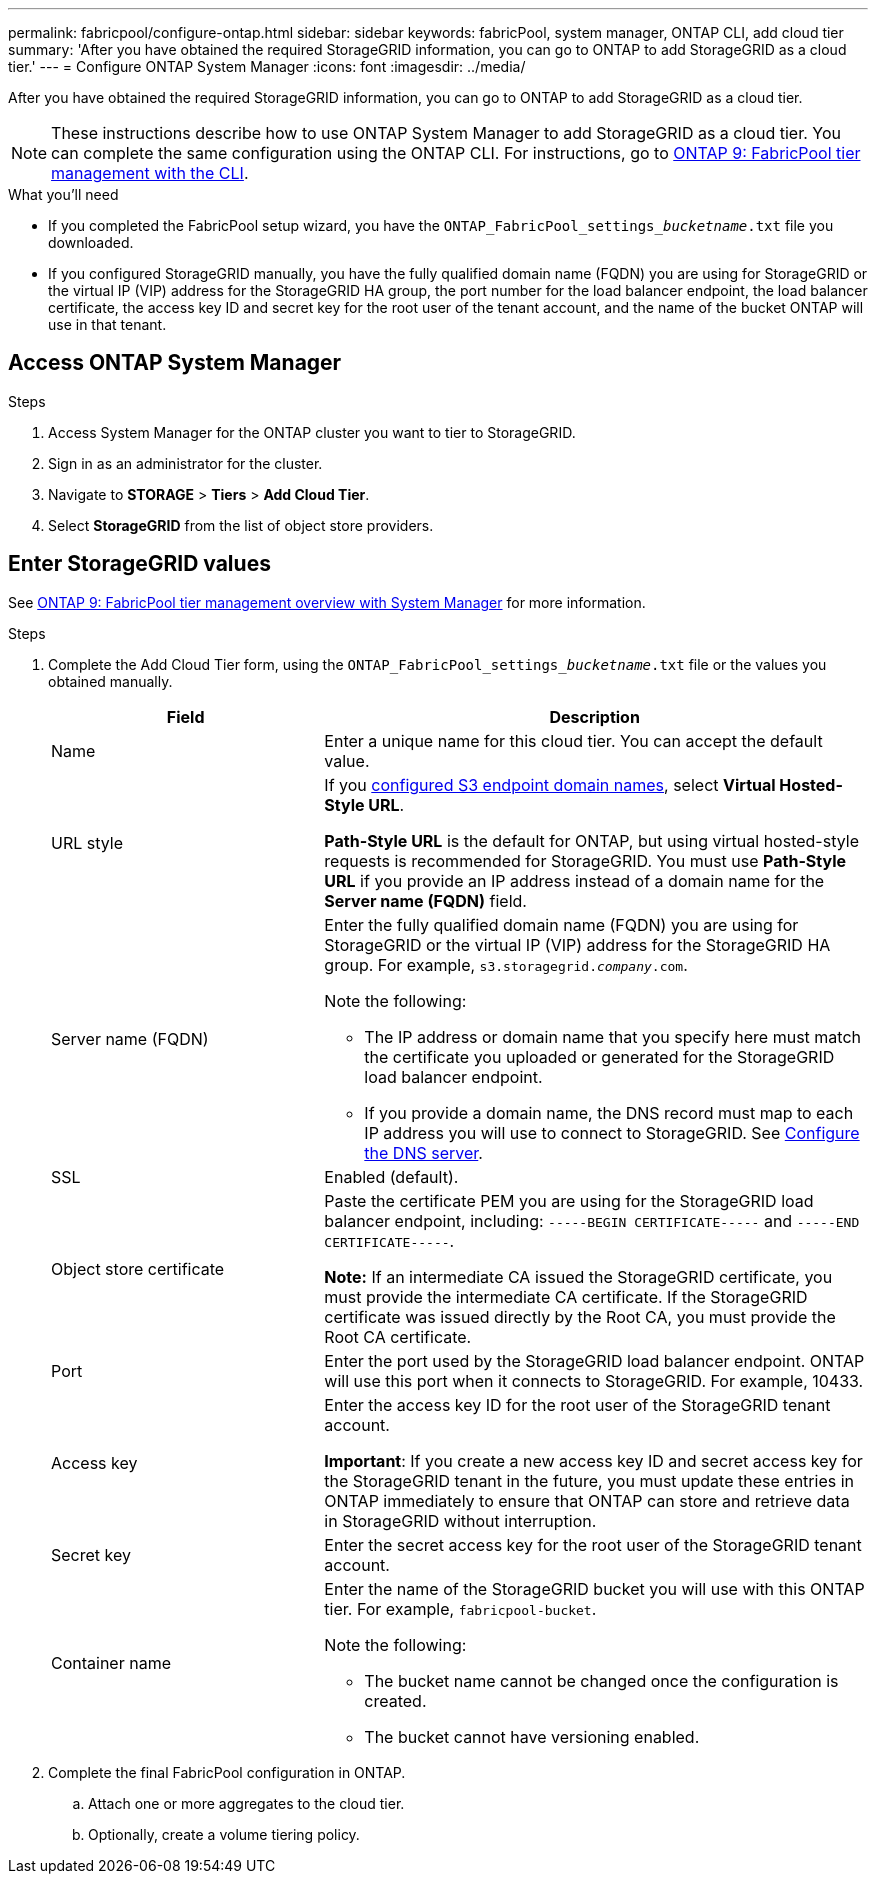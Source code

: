 ---
permalink: fabricpool/configure-ontap.html
sidebar: sidebar
keywords: fabricPool, system manager, ONTAP CLI, add cloud tier 
summary: 'After you have obtained the required StorageGRID information, you can go to ONTAP to add StorageGRID as a cloud tier.'
---
= Configure ONTAP System Manager
:icons: font
:imagesdir: ../media/

[.lead]
After you have obtained the required StorageGRID information, you can go to ONTAP to add StorageGRID as a cloud tier.

NOTE: These instructions describe how to use ONTAP System Manager to add StorageGRID as a cloud tier. You can complete the same configuration using the ONTAP CLI. For instructions, go to https://docs.netapp.com/us-en/ontap/fabricpool/index.html[ONTAP 9: FabricPool tier management with the CLI^].

.What you'll need
* If you completed the FabricPool setup wizard, you have the `ONTAP_FabricPool_settings___bucketname__.txt` file you downloaded.
* If you configured StorageGRID manually, you have the fully qualified domain name (FQDN) you are using for StorageGRID or the virtual IP (VIP) address for the StorageGRID HA group, the port number for the load balancer endpoint, the load balancer certificate, the access key ID and secret key for the root user of the tenant account, and the name of the bucket ONTAP will use in that tenant.

== Access ONTAP System Manager

.Steps

. Access System Manager for the ONTAP cluster you want to tier to StorageGRID.
. Sign in as an administrator for the cluster.
. Navigate to *STORAGE* > *Tiers* > *Add Cloud Tier*.

. Select *StorageGRID* from the list of object store providers.

== Enter StorageGRID values

See https://docs.netapp.com/us-en/ontap/concept_cloud_overview.html[ONTAP 9: FabricPool tier management overview with System Manager^] for more information.

.Steps

. Complete the Add Cloud Tier form, using the `ONTAP_FabricPool_settings___bucketname__.txt` file or the values you obtained manually.
+
[cols="1a,2a" options="header"]
|===
| Field| Description

|Name
|Enter a unique name for this cloud tier. You can accept the default value.

|URL style
|If you  link:../admin/configuring-s3-api-endpoint-domain-names.html[configured S3 endpoint domain names], select *Virtual Hosted-Style URL*.
 
*Path-Style URL* is the default for ONTAP, but using virtual hosted-style requests is recommended for StorageGRID. You must use *Path-Style URL* if you provide an IP address instead of a domain name for the *Server name (FQDN)* field.

|Server name (FQDN)
|Enter the fully qualified domain name (FQDN) you are using for StorageGRID or the virtual IP (VIP) address for the StorageGRID HA group. For example, `s3.storagegrid.__company__.com`.

Note the following:

* The IP address or domain name that you specify here must match the certificate you uploaded or generated for the StorageGRID load balancer endpoint.
* If you provide a domain name, the DNS record must map to each IP address you will use to connect to StorageGRID. See link:configure-dns-server.html[Configure the DNS server].

|SSL
|Enabled (default).

|Object store certificate
|Paste the certificate PEM you are using for the StorageGRID load balancer endpoint, including:
`-----BEGIN CERTIFICATE-----` and `-----END CERTIFICATE-----`.


*Note:* If an intermediate CA issued the StorageGRID certificate, you must provide the intermediate CA certificate. If the StorageGRID certificate was issued directly by the Root CA, you must provide the Root CA certificate.

|Port
|Enter the port used by the StorageGRID load balancer endpoint. ONTAP will use this port when it connects to StorageGRID. For example, 10433.

|Access key 
|Enter the access key ID for the root user of the StorageGRID tenant account.

*Important*: If you create a new access key ID and secret access key for the StorageGRID tenant in the future, you must update these entries in ONTAP immediately to ensure that ONTAP can store and retrieve data in StorageGRID without interruption.

|Secret key
|Enter the secret access key for the  root user of the StorageGRID tenant account.

|Container name
|Enter the name of the StorageGRID bucket you will use with this ONTAP tier. For example, `fabricpool-bucket`. 

Note the following:

* The bucket name cannot be changed once the configuration is created.
* The bucket cannot have versioning enabled.

|===

. Complete the final FabricPool configuration in ONTAP.

.. Attach one or more aggregates to the cloud tier.
.. Optionally, create a volume tiering policy.

















